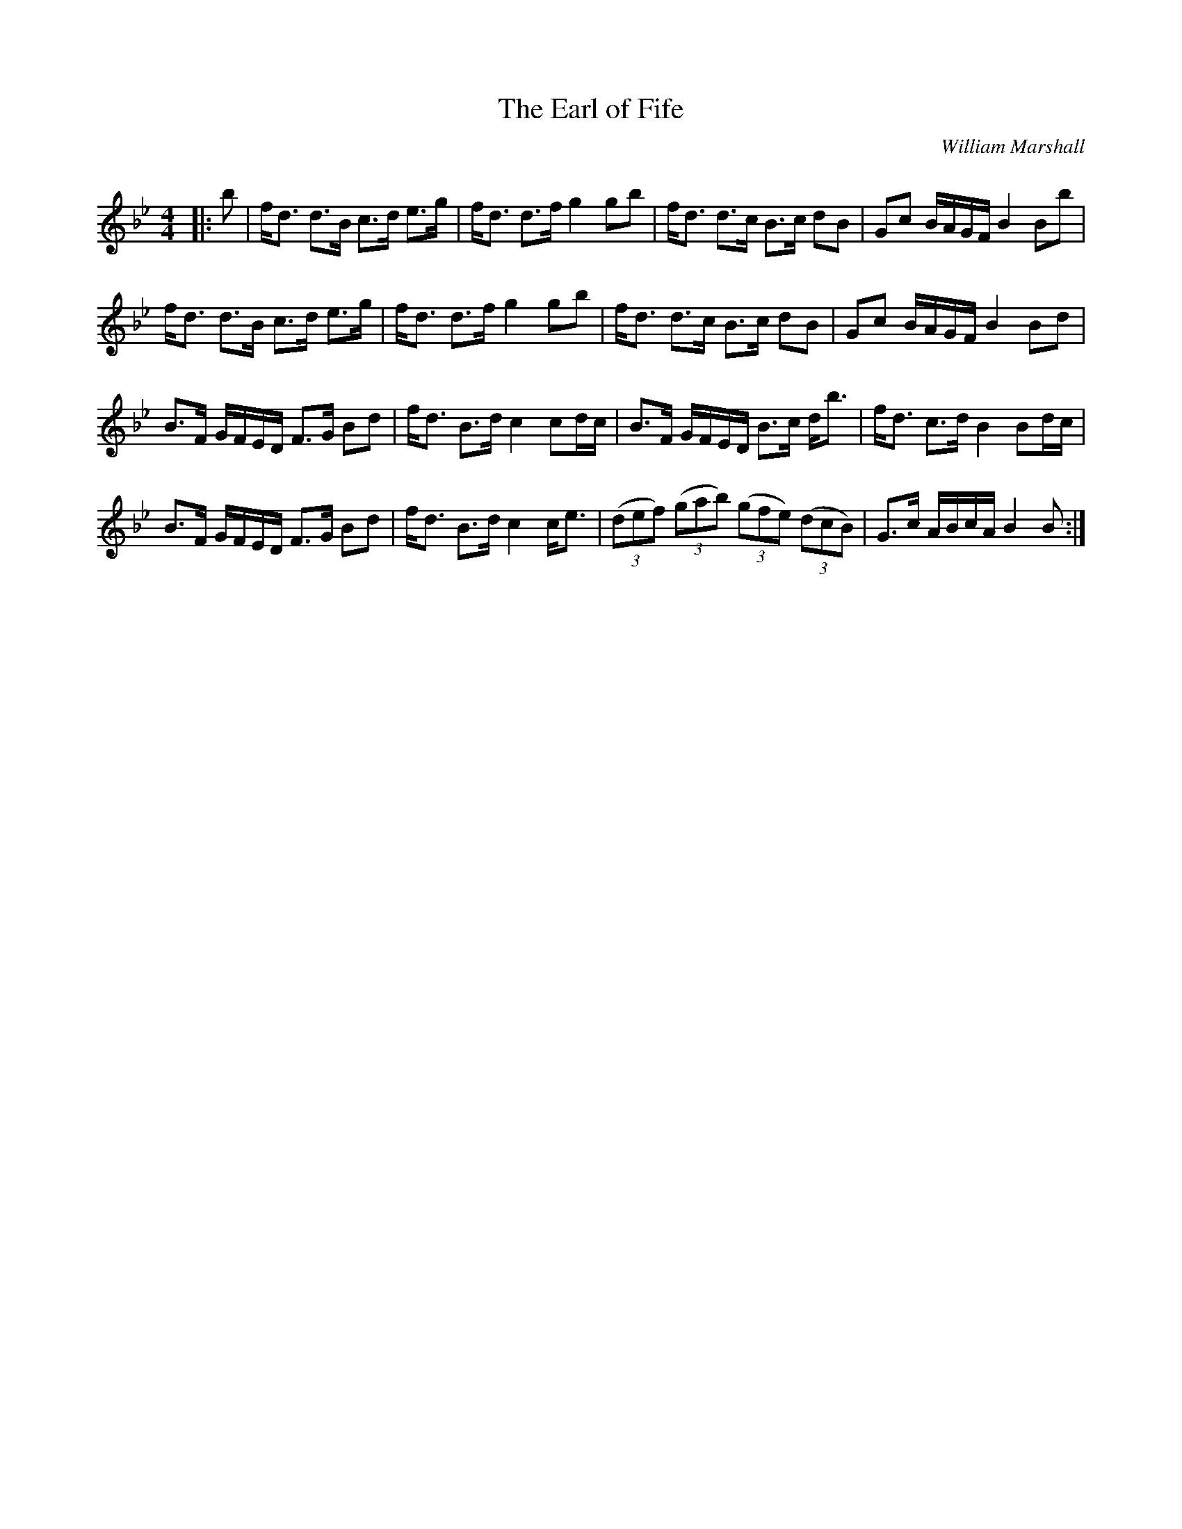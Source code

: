X:1
T: The Earl of Fife
C:William Marshall
R:Strathspey
Q: 128
K:Bb
M:4/4
L:1/16
|:b2|fd3 d3B c3d e3g|fd3 d3f g4 g2b2|fd3 d3c B3c d2B2|G2c2 BAGF B4 B2b2|
fd3 d3B c3d e3g|fd3 d3f g4 g2b2|fd3 d3c B3c d2B2|G2c2 BAGF B4 B2d2|
B3F GFED F3G B2d2|fd3 B3d c4 c2dc|B3F GFED B3c db3|fd3 c3d B4 B2dc|
B3F GFED F3G B2d2|fd3 B3d c4 ce3|((3d2e2f2) ((3g2a2b2) ((3g2f2e2) ((3d2c2B2)|G3c ABcA B4 B2:|
